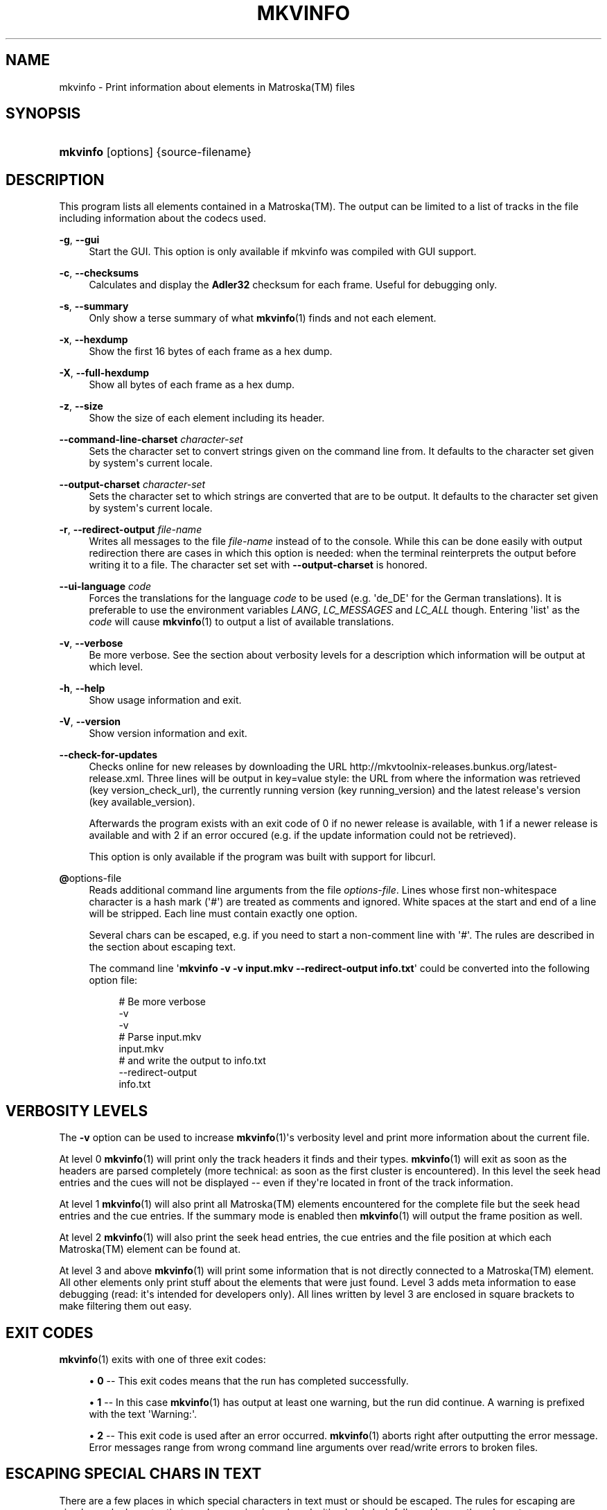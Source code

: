 '\" t
.\"     Title: mkvinfo
.\"    Author: Moritz Bunkus <moritz@bunkus.org>
.\" Generator: DocBook XSL Stylesheets v1.75.2 <http://docbook.sf.net/>
.\"      Date: 2010-10-31
.\"    Manual: User Commands
.\"    Source: MkvToolNix 4.4.0
.\"  Language: English
.\"
.TH "MKVINFO" "1" "2010\-10\-31" "MkvToolNix 4\&.4\&.0" "User Commands"
.\" -----------------------------------------------------------------
.\" * Define some portability stuff
.\" -----------------------------------------------------------------
.\" ~~~~~~~~~~~~~~~~~~~~~~~~~~~~~~~~~~~~~~~~~~~~~~~~~~~~~~~~~~~~~~~~~
.\" http://bugs.debian.org/507673
.\" http://lists.gnu.org/archive/html/groff/2009-02/msg00013.html
.\" ~~~~~~~~~~~~~~~~~~~~~~~~~~~~~~~~~~~~~~~~~~~~~~~~~~~~~~~~~~~~~~~~~
.ie \n(.g .ds Aq \(aq
.el       .ds Aq '
.\" -----------------------------------------------------------------
.\" * set default formatting
.\" -----------------------------------------------------------------
.\" disable hyphenation
.nh
.\" disable justification (adjust text to left margin only)
.ad l
.\" -----------------------------------------------------------------
.\" * MAIN CONTENT STARTS HERE *
.\" -----------------------------------------------------------------
.SH "NAME"
mkvinfo \- Print information about elements in Matroska(TM) files
.SH "SYNOPSIS"
.HP \w'\fBmkvinfo\fR\ 'u
\fBmkvinfo\fR [options] {source\-filename}
.SH "DESCRIPTION"
.PP
This program lists all elements contained in a
Matroska(TM)\&. The output can be limited to a list of tracks in the file including information about the codecs used\&.
.PP
\fB\-g\fR, \fB\-\-gui\fR
.RS 4
Start the
GUI\&. This option is only available if mkvinfo was compiled with
GUI
support\&.
.RE
.PP
\fB\-c\fR, \fB\-\-checksums\fR
.RS 4
Calculates and display the
\fBAdler32\fR
checksum for each frame\&. Useful for debugging only\&.
.RE
.PP
\fB\-s\fR, \fB\-\-summary\fR
.RS 4
Only show a terse summary of what
\fBmkvinfo\fR(1)
finds and not each element\&.
.RE
.PP
\fB\-x\fR, \fB\-\-hexdump\fR
.RS 4
Show the first 16 bytes of each frame as a hex dump\&.
.RE
.PP
\fB\-X\fR, \fB\-\-full\-hexdump\fR
.RS 4
Show all bytes of each frame as a hex dump\&.
.RE
.PP
\fB\-z\fR, \fB\-\-size\fR
.RS 4
Show the size of each element including its header\&.
.RE
.PP
\fB\-\-command\-line\-charset\fR \fIcharacter\-set\fR
.RS 4
Sets the character set to convert strings given on the command line from\&. It defaults to the character set given by system\*(Aqs current locale\&.
.RE
.PP
\fB\-\-output\-charset\fR \fIcharacter\-set\fR
.RS 4
Sets the character set to which strings are converted that are to be output\&. It defaults to the character set given by system\*(Aqs current locale\&.
.RE
.PP
\fB\-r\fR, \fB\-\-redirect\-output\fR \fIfile\-name\fR
.RS 4
Writes all messages to the file
\fIfile\-name\fR
instead of to the console\&. While this can be done easily with output redirection there are cases in which this option is needed: when the terminal reinterprets the output before writing it to a file\&. The character set set with
\fB\-\-output\-charset\fR
is honored\&.
.RE
.PP
\fB\-\-ui\-language\fR \fIcode\fR
.RS 4
Forces the translations for the language
\fIcode\fR
to be used (e\&.g\&. \*(Aqde_DE\*(Aq for the German translations)\&. It is preferable to use the environment variables
\fILANG\fR,
\fILC_MESSAGES\fR
and
\fILC_ALL\fR
though\&. Entering \*(Aqlist\*(Aq as the
\fIcode\fR
will cause
\fBmkvinfo\fR(1)
to output a list of available translations\&.
.RE
.PP
\fB\-v\fR, \fB\-\-verbose\fR
.RS 4
Be more verbose\&. See the section about
verbosity levels
for a description which information will be output at which level\&.
.RE
.PP
\fB\-h\fR, \fB\-\-help\fR
.RS 4
Show usage information and exit\&.
.RE
.PP
\fB\-V\fR, \fB\-\-version\fR
.RS 4
Show version information and exit\&.
.RE
.PP
\fB\-\-check\-for\-updates\fR
.RS 4
Checks online for new releases by downloading the URL
http://mkvtoolnix\-releases\&.bunkus\&.org/latest\-release\&.xml\&. Three lines will be output in
key=value
style: the URL from where the information was retrieved (key
version_check_url), the currently running version (key
running_version) and the latest release\*(Aqs version (key
available_version)\&.
.sp
Afterwards the program exists with an exit code of 0 if no newer release is available, with 1 if a newer release is available and with 2 if an error occured (e\&.g\&. if the update information could not be retrieved)\&.
.sp
This option is only available if the program was built with support for libcurl\&.
.RE
.PP
\fB@\fRoptions\-file
.RS 4
Reads additional command line arguments from the file
\fIoptions\-file\fR\&. Lines whose first non\-whitespace character is a hash mark (\*(Aq#\*(Aq) are treated as comments and ignored\&. White spaces at the start and end of a line will be stripped\&. Each line must contain exactly one option\&.
.sp
Several chars can be escaped, e\&.g\&. if you need to start a non\-comment line with \*(Aq#\*(Aq\&. The rules are described in
the section about escaping text\&.
.sp
The command line \*(Aq\fBmkvinfo \-v \-v input\&.mkv \-\-redirect\-output info\&.txt\fR\*(Aq could be converted into the following option file:
.sp
.if n \{\
.RS 4
.\}
.nf
# Be more verbose
\-v
\-v
# Parse input\&.mkv
input\&.mkv
# and write the output to info\&.txt
\-\-redirect\-output
info\&.txt
     
.fi
.if n \{\
.RE
.\}
.RE
.SH "VERBOSITY LEVELS"
.PP
The
\fB\-v\fR
option can be used to increase
\fBmkvinfo\fR(1)\*(Aqs verbosity level and print more information about the current file\&.
.PP
At level 0
\fBmkvinfo\fR(1)
will print only the track headers it finds and their types\&.
\fBmkvinfo\fR(1)
will exit as soon as the headers are parsed completely (more technical: as soon as the first cluster is encountered)\&. In this level the seek head entries and the cues will not be displayed \-\- even if they\*(Aqre located in front of the track information\&.
.PP
At level 1
\fBmkvinfo\fR(1)
will also print all
Matroska(TM)
elements encountered for the complete file but the seek head entries and the cue entries\&. If the summary mode is enabled then
\fBmkvinfo\fR(1)
will output the frame position as well\&.
.PP
At level 2
\fBmkvinfo\fR(1)
will also print the seek head entries, the cue entries and the file position at which each
Matroska(TM)
element can be found at\&.
.PP
At level 3 and above
\fBmkvinfo\fR(1)
will print some information that is not directly connected to a
Matroska(TM)
element\&. All other elements only print stuff about the elements that were just found\&. Level 3 adds meta information to ease debugging (read: it\*(Aqs intended for developers only)\&. All lines written by level 3 are enclosed in square brackets to make filtering them out easy\&.
.SH "EXIT CODES"
.PP

\fBmkvinfo\fR(1)
exits with one of three exit codes:
.sp
.RS 4
.ie n \{\
\h'-04'\(bu\h'+03'\c
.\}
.el \{\
.sp -1
.IP \(bu 2.3
.\}

\fB0\fR
\-\- This exit codes means that the run has completed successfully\&.
.RE
.sp
.RS 4
.ie n \{\
\h'-04'\(bu\h'+03'\c
.\}
.el \{\
.sp -1
.IP \(bu 2.3
.\}

\fB1\fR
\-\- In this case
\fBmkvinfo\fR(1)
has output at least one warning, but the run did continue\&. A warning is prefixed with the text \*(AqWarning:\*(Aq\&.
.RE
.sp
.RS 4
.ie n \{\
\h'-04'\(bu\h'+03'\c
.\}
.el \{\
.sp -1
.IP \(bu 2.3
.\}

\fB2\fR
\-\- This exit code is used after an error occurred\&.
\fBmkvinfo\fR(1)
aborts right after outputting the error message\&. Error messages range from wrong command line arguments over read/write errors to broken files\&.
.RE
.SH "ESCAPING SPECIAL CHARS IN TEXT"
.PP
There are a few places in which special characters in text must or should be escaped\&. The rules for escaping are simple: each character that needs escaping is replaced with a backslash followed by another character\&.
.PP
The rules are: \*(Aq \*(Aq becomes \*(Aq\es\*(Aq, \*(Aq"\*(Aq becomes \*(Aq\e2\*(Aq, \*(Aq:\*(Aq becomes \*(Aq\ec\*(Aq, \*(Aq#\*(Aq becomes \*(Aq\eh\*(Aq and \*(Aq\e\*(Aq itself becomes \*(Aq\e\e\*(Aq\&.
.SH "SEE ALSO"
.PP

\fBmkvmerge\fR(1),
\fBmkvextract\fR(1),
\fBmkvpropedit\fR(1),
\fBmmg\fR(1)
.SH "WWW"
.PP
The latest version can always be found at
\m[blue]\fBthe MKVToolNix homepage\fR\m[]\&\s-2\u[1]\d\s+2\&.
.SH "AUTHOR"
.PP
\fBMoritz Bunkus\fR <\&moritz@bunkus\&.org\&>
.RS 4
Developer
.RE
.SH "NOTES"
.IP " 1." 4
the MKVToolNix homepage
.RS 4
\%http://www.bunkus.org/videotools/mkvtoolnix/
.RE
